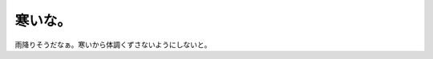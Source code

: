 寒いな。
========

雨降りそうだなぁ。寒いから体調くずさないようにしないと。








.. author:: default
.. categories:: life
.. tags::
.. comments::
